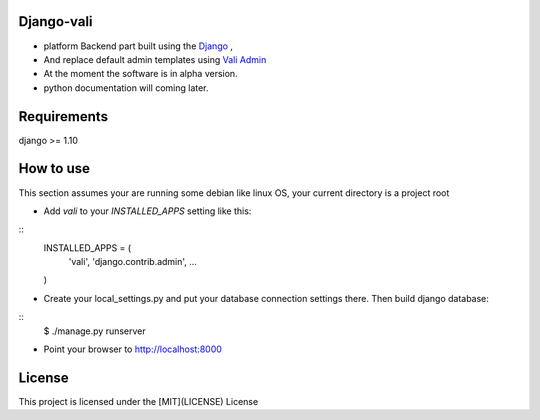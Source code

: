 Django-vali
------------
- platform Backend part built using the `Django`_ ,
- And replace default admin templates using `Vali Admin`_
- At the moment the software is in alpha version.
- python documentation will coming later.

Requirements
------------

django >= 1.10

How to use
----------

This section assumes your are running some debian like linux OS, your current directory is a project root

- Add `vali` to your `INSTALLED_APPS` setting like this:

::
    INSTALLED_APPS = (
        'vali',
        'django.contrib.admin',
        ...
    )

- Create your local_settings.py and put your database connection settings there. Then build django database:

::
    $ ./manage.py runserver

- Point your browser to http://localhost:8000


License
--------
This project is licensed under the [MIT](LICENSE) License

.. _`Django`: http://djangoproject.com/
.. _`Vali Admin`: https://github.com/pratikborsadiya/vali-admin

